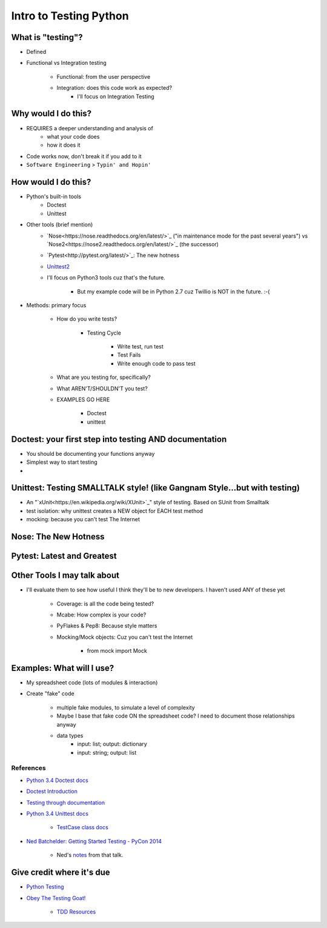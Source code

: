 Intro to Testing Python
========================

What is "testing"?
-------------------
-  Defined
-  Functional vs Integration testing

    +  Functional: from the user perspective
    +  Integration: does this code work as expected?
        +  I'll focus on Integration Testing
   

Why would I do this?
--------------------
-  REQUIRES a deeper understanding and analysis of
    -  what your code does
    -  how it does it 
-  Code works now, don't break it if you add to it
-  ``Software Engineering`` > ``Typin' and Hopin'`` 
   
How would I do this?
--------------------
-  Python's built-in tools
    -  Doctest
    -  Unittest
-  Other tools (brief mention)
    -  `Nose<https://nose.readthedocs.org/en/latest/>`_ ("in maintenance mode for the past several years") vs `Nose2<https://nose2.readthedocs.org/en/latest/>`_ (the successor)
    -  `Pytest<http://pytest.org/latest/>`_: The new hotness
    -  `Unittest2 <https://pypi.python.org/pypi/unittest2>`_
    -  I'll focus on Python3 tools cuz that's the future.

        +  But my example code will be in Python 2.7 cuz Twillio is NOT in the future. :-(

*  Methods: primary focus

    -  How do you write tests?

        +  Testing Cycle

            *  Write test, run test
            *  Test Fails
            *  Write enough code to pass test
    -  What are you testing for, specifically?
    -  What AREN'T/SHOULDN'T you test?
    -  EXAMPLES GO HERE

        +  Doctest
        +  unittest

Doctest: your first step into testing AND documentation
-------------------------------------
-  You should be documenting your functions anyway
-  Simplest way to start testing
-  

Unittest: Testing SMALLTALK style! (like Gangnam Style...but with testing)
---------------------------------------------------------------------------

-  An "`xUnit<https://en.wikipedia.org/wiki/XUnit>`_" style of testing. Based on SUnit from Smalltalk
-  test isolation: why unittest creates a NEW object for EACH test method
-  mocking: because you can't test The Internet

Nose: The New Hotness
----------------------

Pytest: Latest and Greatest
----------------------------

Other Tools I may talk about
-------------------------------
-  I'll evaluate them to see how useful I think they'll be to new developers. I haven't used ANY of these yet

    +  Coverage: is all the code being tested?
    +  Mcabe: How complex is your code?
    +  PyFlakes & Pep8: Because style matters
    +  Mocking/Mock objects: Cuz you can't test the Internet

        *  from mock import Mock

Examples: What will I use?
---------------------------
-  My spreadsheet code (lots of modules & interaction)
-  Create "fake" code

    +  multiple fake modules, to simulate a level of complexity 
    +  Maybe I base that fake code ON the spreadsheet code? I need to document those relationships anyway
    +  data types
        +  input: list; output: dictionary
        +  input: string; output: list 

References
***********
-  `Python 3.4 Doctest docs <https://docs.python.org/3.4/library/doctest.html>`_
-  `Doctest Introduction <http://pythontesting.net/framework/doctest/doctest-introduction/>`_
-  `Testing through documentation <https://pymotw.com/2/doctest/>`_
-  `Python 3.4 Unittest docs <https://docs.python.org/3.4/library/unittest.html#>`_

    +  `TestCase class docs <https://docs.python.org/3.4/library/unittest.html#unittest.TestCase>`_

-  `Ned Batchelder: Getting Started Testing - PyCon 2014 <https://www.youtube.com/watch?v=FxSsnHeWQBY>`_

    +  Ned's `notes <http://nedbatchelder.com/text/test0.html>`_ from that talk.

Give credit where it's due
---------------------------
-  `Python Testing <http://pythontesting.net/>`_
-  `Obey The Testing Goat! <http://www.obeythetestinggoat.com/>`_

    +  `TDD Resources <http://www.obeythetestinggoat.com/pages/tdd-resources.html>`_
